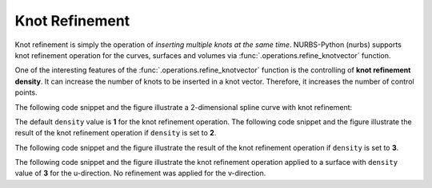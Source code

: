 Knot Refinement
^^^^^^^^^^^^^^^

.. versionadded:: 5.1

Knot refinement is simply the operation of *inserting multiple knots at the same time*. NURBS-Python (nurbs) supports
knot refinement operation for the curves, surfaces and volumes via :func:`.operations.refine_knotvector` function.

One of the interesting features of the :func:`.operations.refine_knotvector` function is the controlling of
**knot refinement density**. It can increase the number of knots to be inserted in a knot vector. Therefore, it
increases the number of control points.

The following code snippet and the figure illustrate a 2-dimensional spline curve with knot refinement:

.. code-block:: python
    :linenos:

    from nurbs import BSpline
    from nurbs import utilities
    from nurbs import exchange
    from nurbs.visualization import VisMPL

    # Create a curve instance
    curve = BSpline.Curve()

    # Set degree
    curve.degree = 4

    # Set control points
    curve.ctrlpts = [
        [5.0, 10.0], [15.0, 25.0], [30.0, 30.0], [45.0, 5.0], [55.0, 5.0],
        [70.0, 40.0], [60.0, 60.0], [35.0, 60.0], [20.0, 40.0]
    ]

    # Set knot vector
    curve.knotvector = [0.0, 0.0, 0.0, 0.0, 0.0, 0.2, 0.4, 0.6, 0.8, 1.0, 1.0, 1.0, 1.0, 1.0]

    # Set visualization component
    curve.vis = VisMPL.VisCurve2D()

    # Refine knot vector
    operations.refine_knotvector(curve, [1])

    # Visualize
    curve.render()

.. plot::

    from nurbs import BSpline
    from nurbs import operations
    from nurbs.visualization import VisMPL

    # Create a curve instance
    curve = BSpline.Curve()

    # Set degree
    curve.degree = 4

    # Set control points
    curve.ctrlpts = [
        [5.0, 10.0], [15.0, 25.0], [30.0, 30.0], [45.0, 5.0], [55.0, 5.0],
        [70.0, 40.0], [60.0, 60.0], [35.0, 60.0], [20.0, 40.0]
    ]

    # Set knot vector
    curve.knotvector = [0.0, 0.0, 0.0, 0.0, 0.0, 0.2, 0.4, 0.6, 0.8, 1.0, 1.0, 1.0, 1.0, 1.0]

    # Set visualization component
    curve.vis = VisMPL.VisCurve2D()

    # Refine knot vector
    operations.refine_knotvector(curve, [1])

    # Visualize
    curve.render()

The default ``density`` value is **1** for the knot refinement operation. The following code snippet and the figure
illustrate the result of the knot refinement operation if ``density`` is set to **2**.

.. code-block:: python
    :linenos:

    from nurbs import BSpline
    from nurbs import utilities
    from nurbs import exchange
    from nurbs.visualization import VisMPL

    # Create a curve instance
    curve = BSpline.Curve()

    # Set degree
    curve.degree = 4

    # Set control points
    curve.ctrlpts = [
        [5.0, 10.0], [15.0, 25.0], [30.0, 30.0], [45.0, 5.0], [55.0, 5.0],
        [70.0, 40.0], [60.0, 60.0], [35.0, 60.0], [20.0, 40.0]
    ]

    # Set knot vector
    curve.knotvector = [0.0, 0.0, 0.0, 0.0, 0.0, 0.2, 0.4, 0.6, 0.8, 1.0, 1.0, 1.0, 1.0, 1.0]

    # Set visualization component
    curve.vis = VisMPL.VisCurve2D()

    # Refine knot vector
    operations.refine_knotvector(curve, [2])

    # Visualize
    curve.render()

.. plot::

    from nurbs import BSpline
    from nurbs import operations
    from nurbs.visualization import VisMPL

    # Create a curve instance
    curve = BSpline.Curve()

    # Set degree
    curve.degree = 4

    # Set control points
    curve.ctrlpts = [
        [5.0, 10.0], [15.0, 25.0], [30.0, 30.0], [45.0, 5.0], [55.0, 5.0],
        [70.0, 40.0], [60.0, 60.0], [35.0, 60.0], [20.0, 40.0]
    ]

    # Set knot vector
    curve.knotvector = [0.0, 0.0, 0.0, 0.0, 0.0, 0.2, 0.4, 0.6, 0.8, 1.0, 1.0, 1.0, 1.0, 1.0]

    # Set visualization component
    curve.vis = VisMPL.VisCurve2D()

    # Refine knot vector
    operations.refine_knotvector(curve, [2])

    # Visualize
    curve.render()

The following code snippet and the figure illustrate the result of the knot refinement operation if ``density`` is set
to **3**.

.. code-block:: python
    :linenos:

    from nurbs import BSpline
    from nurbs import utilities
    from nurbs import exchange
    from nurbs.visualization import VisMPL

    # Create a curve instance
    curve = BSpline.Curve()

    # Set degree
    curve.degree = 4

    # Set control points
    curve.ctrlpts = [
        [5.0, 10.0], [15.0, 25.0], [30.0, 30.0], [45.0, 5.0], [55.0, 5.0],
        [70.0, 40.0], [60.0, 60.0], [35.0, 60.0], [20.0, 40.0]
    ]

    # Set knot vector
    curve.knotvector = [0.0, 0.0, 0.0, 0.0, 0.0, 0.2, 0.4, 0.6, 0.8, 1.0, 1.0, 1.0, 1.0, 1.0]

    # Set visualization component
    curve.vis = VisMPL.VisCurve2D()

    # Refine knot vector
    operations.refine_knotvector(curve, [3])

    # Visualize
    curve.render()

.. plot::

    from nurbs import BSpline
    from nurbs import operations
    from nurbs.visualization import VisMPL

    # Create a curve instance
    curve = BSpline.Curve()

    # Set degree
    curve.degree = 4

    # Set control points
    curve.ctrlpts = [
        [5.0, 10.0], [15.0, 25.0], [30.0, 30.0], [45.0, 5.0], [55.0, 5.0],
        [70.0, 40.0], [60.0, 60.0], [35.0, 60.0], [20.0, 40.0]
    ]

    # Set knot vector
    curve.knotvector = [0.0, 0.0, 0.0, 0.0, 0.0, 0.2, 0.4, 0.6, 0.8, 1.0, 1.0, 1.0, 1.0, 1.0]

    # Set visualization component
    curve.vis = VisMPL.VisCurve2D()

    # Refine knot vector
    operations.refine_knotvector(curve, [3])

    # Visualize
    curve.render()

The following code snippet and the figure illustrate the knot refinement operation applied to a surface with ``density``
value of **3** for the u-direction. No refinement was applied for the v-direction.

.. code-block:: python
    :linenos:

    from nurbs import NURBS
    from nurbs import operations
    from nurbs.visualization import VisMPL


    # Control points
    ctrlpts = [[[25.0, -25.0, 0.0, 1.0], [15.0, -25.0, 0.0, 1.0], [5.0, -25.0, 0.0, 1.0],
                [-5.0, -25.0, 0.0, 1.0], [-15.0, -25.0, 0.0, 1.0], [-25.0, -25.0, 0.0, 1.0]],
               [[25.0, -15.0, 0.0, 1.0], [15.0, -15.0, 0.0, 1.0], [5.0, -15.0, 0.0, 1.0],
                [-5.0, -15.0, 0.0, 1.0], [-15.0, -15.0, 0.0, 1.0], [-25.0, -15.0, 0.0, 1.0]],
               [[25.0, -5.0, 5.0, 1.0], [15.0, -5.0, 5.0, 1.0], [5.0, -5.0, 5.0, 1.0],
                [-5.0, -5.0, 5.0, 1.0], [-15.0, -5.0, 5.0, 1.0], [-25.0, -5.0, 5.0, 1.0]],
               [[25.0, 5.0, 5.0, 1.0], [15.0, 5.0, 5.0, 1.0], [5.0, 5.0, 5.0, 1.0],
                [-5.0, 5.0, 5.0, 1.0], [-15.0, 5.0, 5.0, 1.0], [-25.0, 5.0, 5.0, 1.0]],
               [[25.0, 15.0, 0.0, 1.0], [15.0, 15.0, 0.0, 1.0], [5.0, 15.0, 5.0, 1.0],
                [-5.0, 15.0, 5.0, 1.0], [-15.0, 15.0, 0.0, 1.0], [-25.0, 15.0, 0.0, 1.0]],
               [[25.0, 25.0, 0.0, 1.0], [15.0, 25.0, 0.0, 1.0], [5.0, 25.0, 5.0, 1.0],
                [-5.0, 25.0, 5.0, 1.0], [-15.0, 25.0, 0.0, 1.0], [-25.0, 25.0, 0.0, 1.0]]]

    # Generate surface
    surf = NURBS.Surface()
    surf.degree_u = 3
    surf.degree_v = 3
    surf.ctrlpts2d = ctrlpts
    surf.knotvector_u = [0.0, 0.0, 0.0, 0.0, 1.0, 2.0, 3.0, 3.0, 3.0, 3.0]
    surf.knotvector_v = [0.0, 0.0, 0.0, 0.0, 1.0, 2.0, 3.0, 3.0, 3.0, 3.0]
    surf.sample_size = 30

    # Set visualization component
    surf.vis = VisMPL.VisSurface(VisMPL.VisConfig(alpha=0.75))

    # Refine knot vectors
    operations.refine_knotvector(surf, [3, 0])

    # Visualize
    surf.render()

.. plot::

    from nurbs import NURBS
    from nurbs import operations
    from nurbs.visualization import VisMPL


    # Control points
    ctrlpts = [[[25.0, -25.0, 0.0, 1.0], [15.0, -25.0, 0.0, 1.0], [5.0, -25.0, 0.0, 1.0],
                [-5.0, -25.0, 0.0, 1.0], [-15.0, -25.0, 0.0, 1.0], [-25.0, -25.0, 0.0, 1.0]],
               [[25.0, -15.0, 0.0, 1.0], [15.0, -15.0, 0.0, 1.0], [5.0, -15.0, 0.0, 1.0],
                [-5.0, -15.0, 0.0, 1.0], [-15.0, -15.0, 0.0, 1.0], [-25.0, -15.0, 0.0, 1.0]],
               [[25.0, -5.0, 5.0, 1.0], [15.0, -5.0, 5.0, 1.0], [5.0, -5.0, 5.0, 1.0],
                [-5.0, -5.0, 5.0, 1.0], [-15.0, -5.0, 5.0, 1.0], [-25.0, -5.0, 5.0, 1.0]],
               [[25.0, 5.0, 5.0, 1.0], [15.0, 5.0, 5.0, 1.0], [5.0, 5.0, 5.0, 1.0],
                [-5.0, 5.0, 5.0, 1.0], [-15.0, 5.0, 5.0, 1.0], [-25.0, 5.0, 5.0, 1.0]],
               [[25.0, 15.0, 0.0, 1.0], [15.0, 15.0, 0.0, 1.0], [5.0, 15.0, 5.0, 1.0],
                [-5.0, 15.0, 5.0, 1.0], [-15.0, 15.0, 0.0, 1.0], [-25.0, 15.0, 0.0, 1.0]],
               [[25.0, 25.0, 0.0, 1.0], [15.0, 25.0, 0.0, 1.0], [5.0, 25.0, 5.0, 1.0],
                [-5.0, 25.0, 5.0, 1.0], [-15.0, 25.0, 0.0, 1.0], [-25.0, 25.0, 0.0, 1.0]]]

    # Generate surface
    surf = NURBS.Surface()
    surf.degree_u = 3
    surf.degree_v = 3
    surf.ctrlpts2d = ctrlpts
    surf.knotvector_u = [0.0, 0.0, 0.0, 0.0, 1.0, 2.0, 3.0, 3.0, 3.0, 3.0]
    surf.knotvector_v = [0.0, 0.0, 0.0, 0.0, 1.0, 2.0, 3.0, 3.0, 3.0, 3.0]
    surf.sample_size = 30

    # Set visualization component
    surf.vis = VisMPL.VisSurface(VisMPL.VisConfig(alpha=0.75))

    # Refine knot vectors
    operations.refine_knotvector(surf, [3, 0])

    # Visualize
    surf.render()

